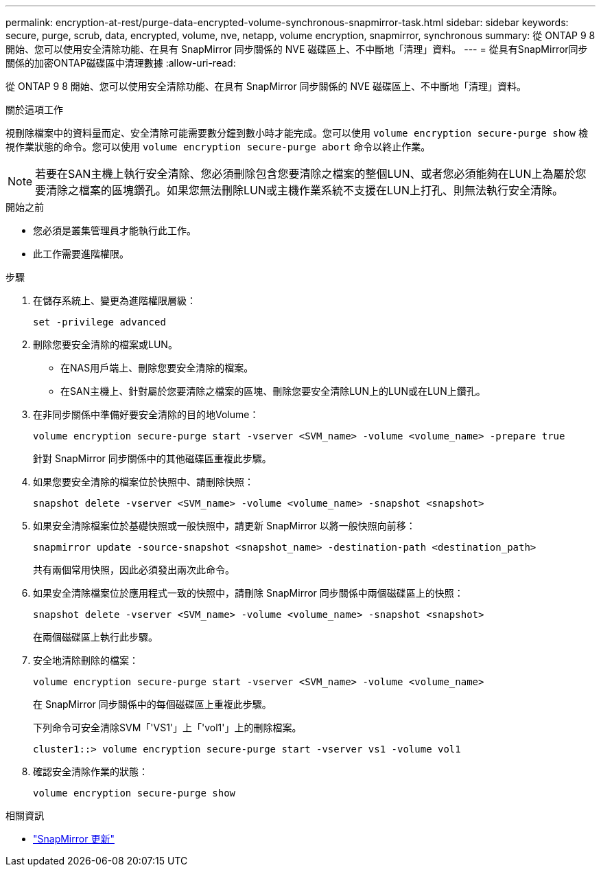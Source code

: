 ---
permalink: encryption-at-rest/purge-data-encrypted-volume-synchronous-snapmirror-task.html 
sidebar: sidebar 
keywords: secure, purge, scrub, data, encrypted, volume, nve, netapp, volume encryption, snapmirror, synchronous 
summary: 從 ONTAP 9 8 開始、您可以使用安全清除功能、在具有 SnapMirror 同步關係的 NVE 磁碟區上、不中斷地「清理」資料。 
---
= 從具有SnapMirror同步關係的加密ONTAP磁碟區中清理數據
:allow-uri-read: 


[role="lead"]
從 ONTAP 9 8 開始、您可以使用安全清除功能、在具有 SnapMirror 同步關係的 NVE 磁碟區上、不中斷地「清理」資料。

.關於這項工作
視刪除檔案中的資料量而定、安全清除可能需要數分鐘到數小時才能完成。您可以使用 `volume encryption secure-purge show` 檢視作業狀態的命令。您可以使用 `volume encryption secure-purge abort` 命令以終止作業。


NOTE: 若要在SAN主機上執行安全清除、您必須刪除包含您要清除之檔案的整個LUN、或者您必須能夠在LUN上為屬於您要清除之檔案的區塊鑽孔。如果您無法刪除LUN或主機作業系統不支援在LUN上打孔、則無法執行安全清除。

.開始之前
* 您必須是叢集管理員才能執行此工作。
* 此工作需要進階權限。


.步驟
. 在儲存系統上、變更為進階權限層級：
+
`set -privilege advanced`

. 刪除您要安全清除的檔案或LUN。
+
** 在NAS用戶端上、刪除您要安全清除的檔案。
** 在SAN主機上、針對屬於您要清除之檔案的區塊、刪除您要安全清除LUN上的LUN或在LUN上鑽孔。


. 在非同步關係中準備好要安全清除的目的地Volume：
+
`volume encryption secure-purge start -vserver <SVM_name> -volume <volume_name> -prepare true`

+
針對 SnapMirror 同步關係中的其他磁碟區重複此步驟。

. 如果您要安全清除的檔案位於快照中、請刪除快照：
+
`snapshot delete -vserver <SVM_name> -volume <volume_name> -snapshot <snapshot>`

. 如果安全清除檔案位於基礎快照或一般快照中，請更新 SnapMirror 以將一般快照向前移：
+
`snapmirror update -source-snapshot <snapshot_name> -destination-path <destination_path>`

+
共有兩個常用快照，因此必須發出兩次此命令。

. 如果安全清除檔案位於應用程式一致的快照中，請刪除 SnapMirror 同步關係中兩個磁碟區上的快照：
+
`snapshot delete -vserver <SVM_name> -volume <volume_name> -snapshot <snapshot>`

+
在兩個磁碟區上執行此步驟。

. 安全地清除刪除的檔案：
+
`volume encryption secure-purge start -vserver <SVM_name> -volume <volume_name>`

+
在 SnapMirror 同步關係中的每個磁碟區上重複此步驟。

+
下列命令可安全清除SVM「'VS1'」上「'vol1'」上的刪除檔案。

+
[listing]
----
cluster1::> volume encryption secure-purge start -vserver vs1 -volume vol1
----
. 確認安全清除作業的狀態：
+
`volume encryption secure-purge show`



.相關資訊
* link:https://docs.netapp.com/us-en/ontap-cli/snapmirror-update.html["SnapMirror 更新"^]

